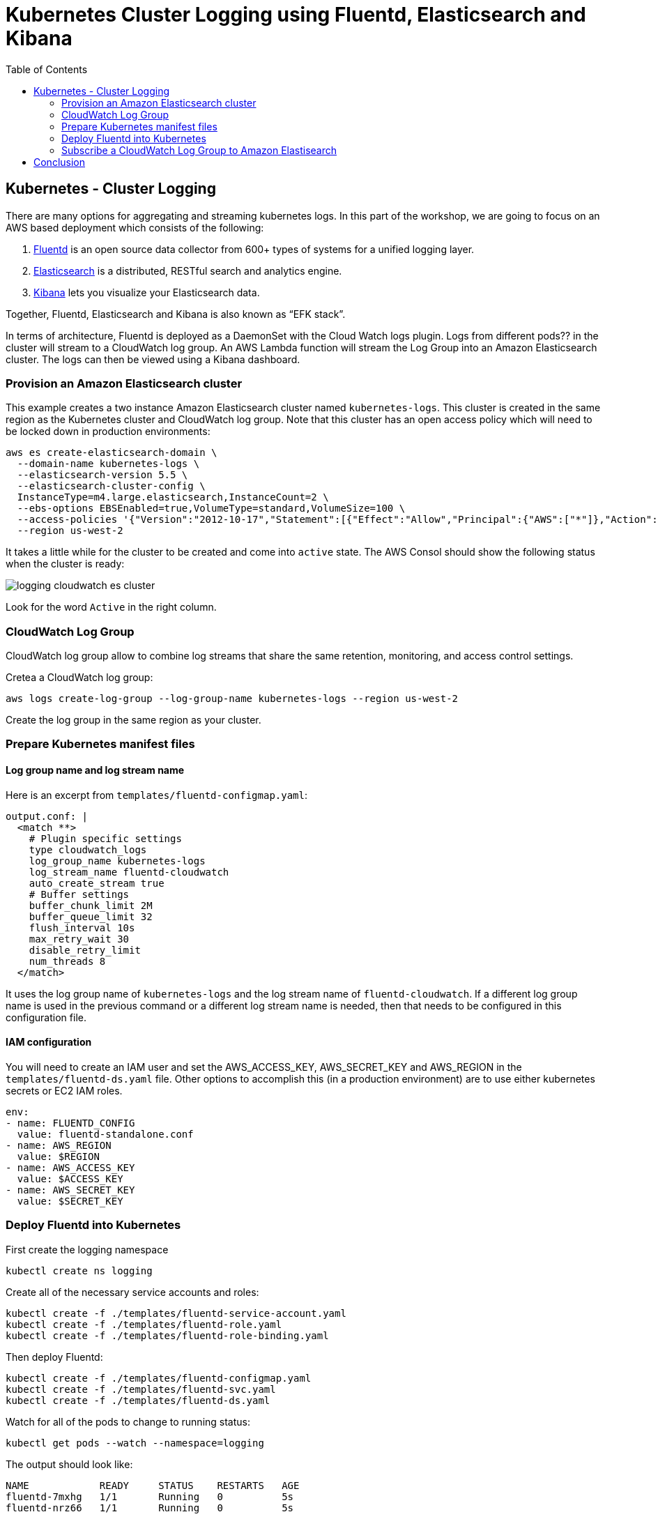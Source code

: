 = Kubernetes Cluster Logging using Fluentd, Elasticsearch and Kibana
:toc:
:icons:
:linkcss:
:imagesdir: ../images

== Kubernetes - Cluster Logging

There are many options for aggregating and streaming kubernetes logs. In this part of the workshop, we are going to focus on an AWS based deployment which consists of the following:

. https://www.fluentd.org/[Fluentd] is an open source data collector from 600+ types of systems for a unified logging layer.
. https://www.elastic.co/products/elasticsearch[Elasticsearch] is a distributed, RESTful search and analytics engine.
. https://www.elastic.co/products/kibana[Kibana] lets you visualize your Elasticsearch data.

Together, Fluentd, Elasticsearch and Kibana is also known as "`EFK stack`".

In terms of architecture, Fluentd is deployed as a DaemonSet with the Cloud Watch logs plugin. Logs from different pods?? in the cluster will stream to a CloudWatch log group. An AWS Lambda function will stream the Log Group into an Amazon Elasticsearch cluster. The logs can then be viewed using a Kibana dashboard.

=== Provision an Amazon Elasticsearch cluster

This example creates a two instance Amazon Elasticsearch cluster named `kubernetes-logs`. This cluster is created in the same region as the Kubernetes cluster and CloudWatch log group. Note that this cluster has an open access policy which will need to be locked down in production environments:

    aws es create-elasticsearch-domain \
      --domain-name kubernetes-logs \
      --elasticsearch-version 5.5 \
      --elasticsearch-cluster-config \
      InstanceType=m4.large.elasticsearch,InstanceCount=2 \
      --ebs-options EBSEnabled=true,VolumeType=standard,VolumeSize=100 \
      --access-policies '{"Version":"2012-10-17","Statement":[{"Effect":"Allow","Principal":{"AWS":["*"]},"Action":["es:*"],"Resource":"*"}]}' \
      --region us-west-2

It takes a little while for the cluster to be created and come into `active` state. The AWS Consol should show the following status when the cluster is ready:

image::logging-cloudwatch-es-cluster.png[]

Look for the word `Active` in the right column.

=== CloudWatch Log Group

CloudWatch log group allow to combine log streams that share the same retention, monitoring, and access control settings.

Cretea a CloudWatch log group:

    aws logs create-log-group --log-group-name kubernetes-logs --region us-west-2

Create the log group in the same region as your cluster.

=== Prepare Kubernetes manifest files

==== Log group name and log stream name

Here is an excerpt from `templates/fluentd-configmap.yaml`:

    output.conf: |
      <match **>
        # Plugin specific settings
        type cloudwatch_logs
        log_group_name kubernetes-logs
        log_stream_name fluentd-cloudwatch
        auto_create_stream true
        # Buffer settings
        buffer_chunk_limit 2M
        buffer_queue_limit 32
        flush_interval 10s
        max_retry_wait 30
        disable_retry_limit
        num_threads 8
      </match>


It uses the log group name of `kubernetes-logs` and the log stream name of `fluentd-cloudwatch`. If a different log group name is used in the previous command or a different log stream name is needed, then that needs to be configured in this configuration file.

==== IAM configuration

You will need to create an IAM user and set the AWS_ACCESS_KEY, AWS_SECRET_KEY and AWS_REGION in the `templates/fluentd-ds.yaml` file. Other options to accomplish this (in a production environment) are to use either kubernetes secrets or EC2 IAM roles.

  env:
  - name: FLUENTD_CONFIG
    value: fluentd-standalone.conf
  - name: AWS_REGION
    value: $REGION
  - name: AWS_ACCESS_KEY
    value: $ACCESS_KEY
  - name: AWS_SECRET_KEY
    value: $SECRET_KEY

=== Deploy Fluentd into Kubernetes

First create the logging namespace

    kubectl create ns logging

Create all of the necessary service accounts and roles:

    kubectl create -f ./templates/fluentd-service-account.yaml
    kubectl create -f ./templates/fluentd-role.yaml
    kubectl create -f ./templates/fluentd-role-binding.yaml

Then deploy Fluentd:

    kubectl create -f ./templates/fluentd-configmap.yaml
    kubectl create -f ./templates/fluentd-svc.yaml
    kubectl create -f ./templates/fluentd-ds.yaml

Watch for all of the pods to change to running status:

    kubectl get pods --watch --namespace=logging

The output should look like:

    NAME            READY     STATUS    RESTARTS   AGE
    fluentd-7mxhg   1/1       Running   0          5s
    fluentd-nrz66   1/1       Running   0          5s

We can now login to the AWS console -> Management Tools -> CloudWatch -> Logs -> kubernetes-logs -> fluentd-cloudwatch

We should start to see logs arrive into the service and can use the search feature to looks for specific logs

=== Subscribe a CloudWatch Log Group to Amazon Elastisearch

CloudWatch Logs can be delivered to other services such as Amazon Elasticsearch for custom processing. This can be achieved by subscribing to a real-time feed of log events. A subscription filter defines the filter pattern to use for filtering which log events gets delivered to Elasticsearch, as well as information about where to send matching log events to.

In this section, we'll subscribe to the CloudWatch log events from the `fluent-cloudwatch` stream from the `kubernetes-logs` log group. This feed will be streamed to Elasticsearch cluster.

Original instructions for this are available at:

http://docs.aws.amazon.com/AmazonCloudWatch/latest/logs/CWL_ES_Stream.html

The instructions below show how this can be achieved for our setup:

. Open the CloudWatch console at https://console.aws.amazon.com/cloudwatch/.
. In the navigation pane, choose `Logs`.
. Select the log group to subscribe.
. Choose `Actions`, `Stream to Amazon Elasticsearch Service`.
+
image::logging-cloudwatch-es-subscribe.png[]
+
. Select the IAM role
+
image::logging-cloudwatch-es-subscribe-iam.png[]
+
. Click on `Next`.
. Select a Log Format:
+
image::logging-cloudwatch-es-subscribe-log-format.png[]
+
The fields that are sent to the Elasticsearch cluster can be selected. Optionally, you can select a log stream and then click on `Test Pattern` to verify that your search filter is returning the results you expect.
. Click on `Next`
. Review all the information:
+
image::logging-cloudwatch-es-subscribe-confirmation.png[]
+
. Click on `Start streaming`:
+
image::logging-cloudwatch-es-subscribe-start-streaming.png[]
+
. Cloudwatch page is refreshed to show that the filter was successfully created:
+
image::logging-cloudwatch-es-subscribe-filter-created.png[]

Now you can go to the Amazon Elasticsearch console and open the Kibana dashboard from the link and begin using the capabilites to search and visuzalize your Kubernetes cluster metrics

== Conclusion

In this post we demonstrated how to leverage AWS managed services to collect, search and visualize your kubernetes metrics. This can be used as reference to being to build your own logging solution for Kubernetes on top of AWS.
